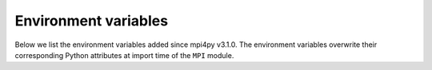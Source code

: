 .. _environment:

Environment variables
=====================

Below we list the environment variables added since mpi4py v3.1.0. The environment
variables overwrite their corresponding Python attributes at import time of the ``MPI``
module.

.. envvar:: MPI4PY_RC_INITIALIZE

  Default: ``True``

  Whether to automatically initialize MPI at import time of the ``MPI`` module.
  Corresponds to ``mpi4py.rc.initialize``.

.. envvar:: MPI4PY_RC_FINALIZE

  Default: ``None``

  Whether to automatically finalize MPI at the exit time. Corresponds to
  ``mpi4py.rc.finalize``.

.. envvar:: MPI4PY_RC_THREADS

  Default: ``True``

  Whether to initialize MPI with thread support. Corresponds to ``mpi4py.rc.threads``.

.. envvar:: MPI4PY_RC_THREAD_LEVEL

  Default: ``"multiple"``

  The level of required thread support. Any of the following is accepted: ``"single"``,
  ``"funneled"``, ``"serialized"``, ``"multiple"``. Corresponds to ``mpi4py.rc.thread_level``.

.. envvar:: MPI4PY_RC_FAST_REDUCE

  Default: ``True``

  Whether to use tree-based reductions for objects. Corresponds to ``mpi4py.rc.fast_reduce``.

.. envvar:: MPI4PY_RC_RECV_MPROBE

  Default: ``True``

  Whether to use matched probes to receive objects. Corresponds to ``mpi4py.rc.recv_mprobe``.

.. envvar:: MPI4PY_RC_ERRORS

  Default: ``"exception"``

  Controls mpi4py's default MPI error handling policy. Any of the following is accepted:
  ``"exception"``, ``"default"``, ``"fatal"``. Corresponds to ``mpi4py.rc.errors``.

.. envvar:: MPI4PY_PICKLE_PROTOCOL

  Default: ``5``.

  Controls the default pickle protocol to use when communicating Python objects. Corresponds
  to ``MPI.pickle.PROTOCOL``.
